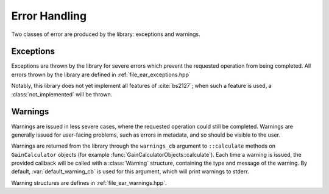 .. cpp:namespace:: ear

Error Handling
==============

Two classes of error are produced by the library: exceptions and warnings.

Exceptions
~~~~~~~~~~

Exceptions are thrown by the library for severe errors which prevent the
requested operation from being completed. All errors thrown by the library are
defined in :ref:`file_ear_exceptions.hpp`

Notably, this library does not yet implement all features of :cite:`bs2127`;
when such a feature is used, a :class:`not_implemented` will be thrown.

Warnings
~~~~~~~~

Warnings are issued in less severe cases, where the requested operation could
still be completed. Warnings are generally issued for user-facing problems,
such as errors in metadata, and so should be visible to the user.

Warnings are returned from the library through the ``warnings_cb`` argument to
``::calculate`` methods on ``GainCalculator`` objects (for example
:func:`GainCalculatorObjects::calculate`). Each time a warning is issued, the
provided callback will be called with a :class:`Warning` structure, containing
the type and message of the warning. By default, :var:`default_warning_cb` is
used for this argument, which will print warnings to stderr.

Warning structures are defines in :ref:`file_ear_warnings.hpp`.
